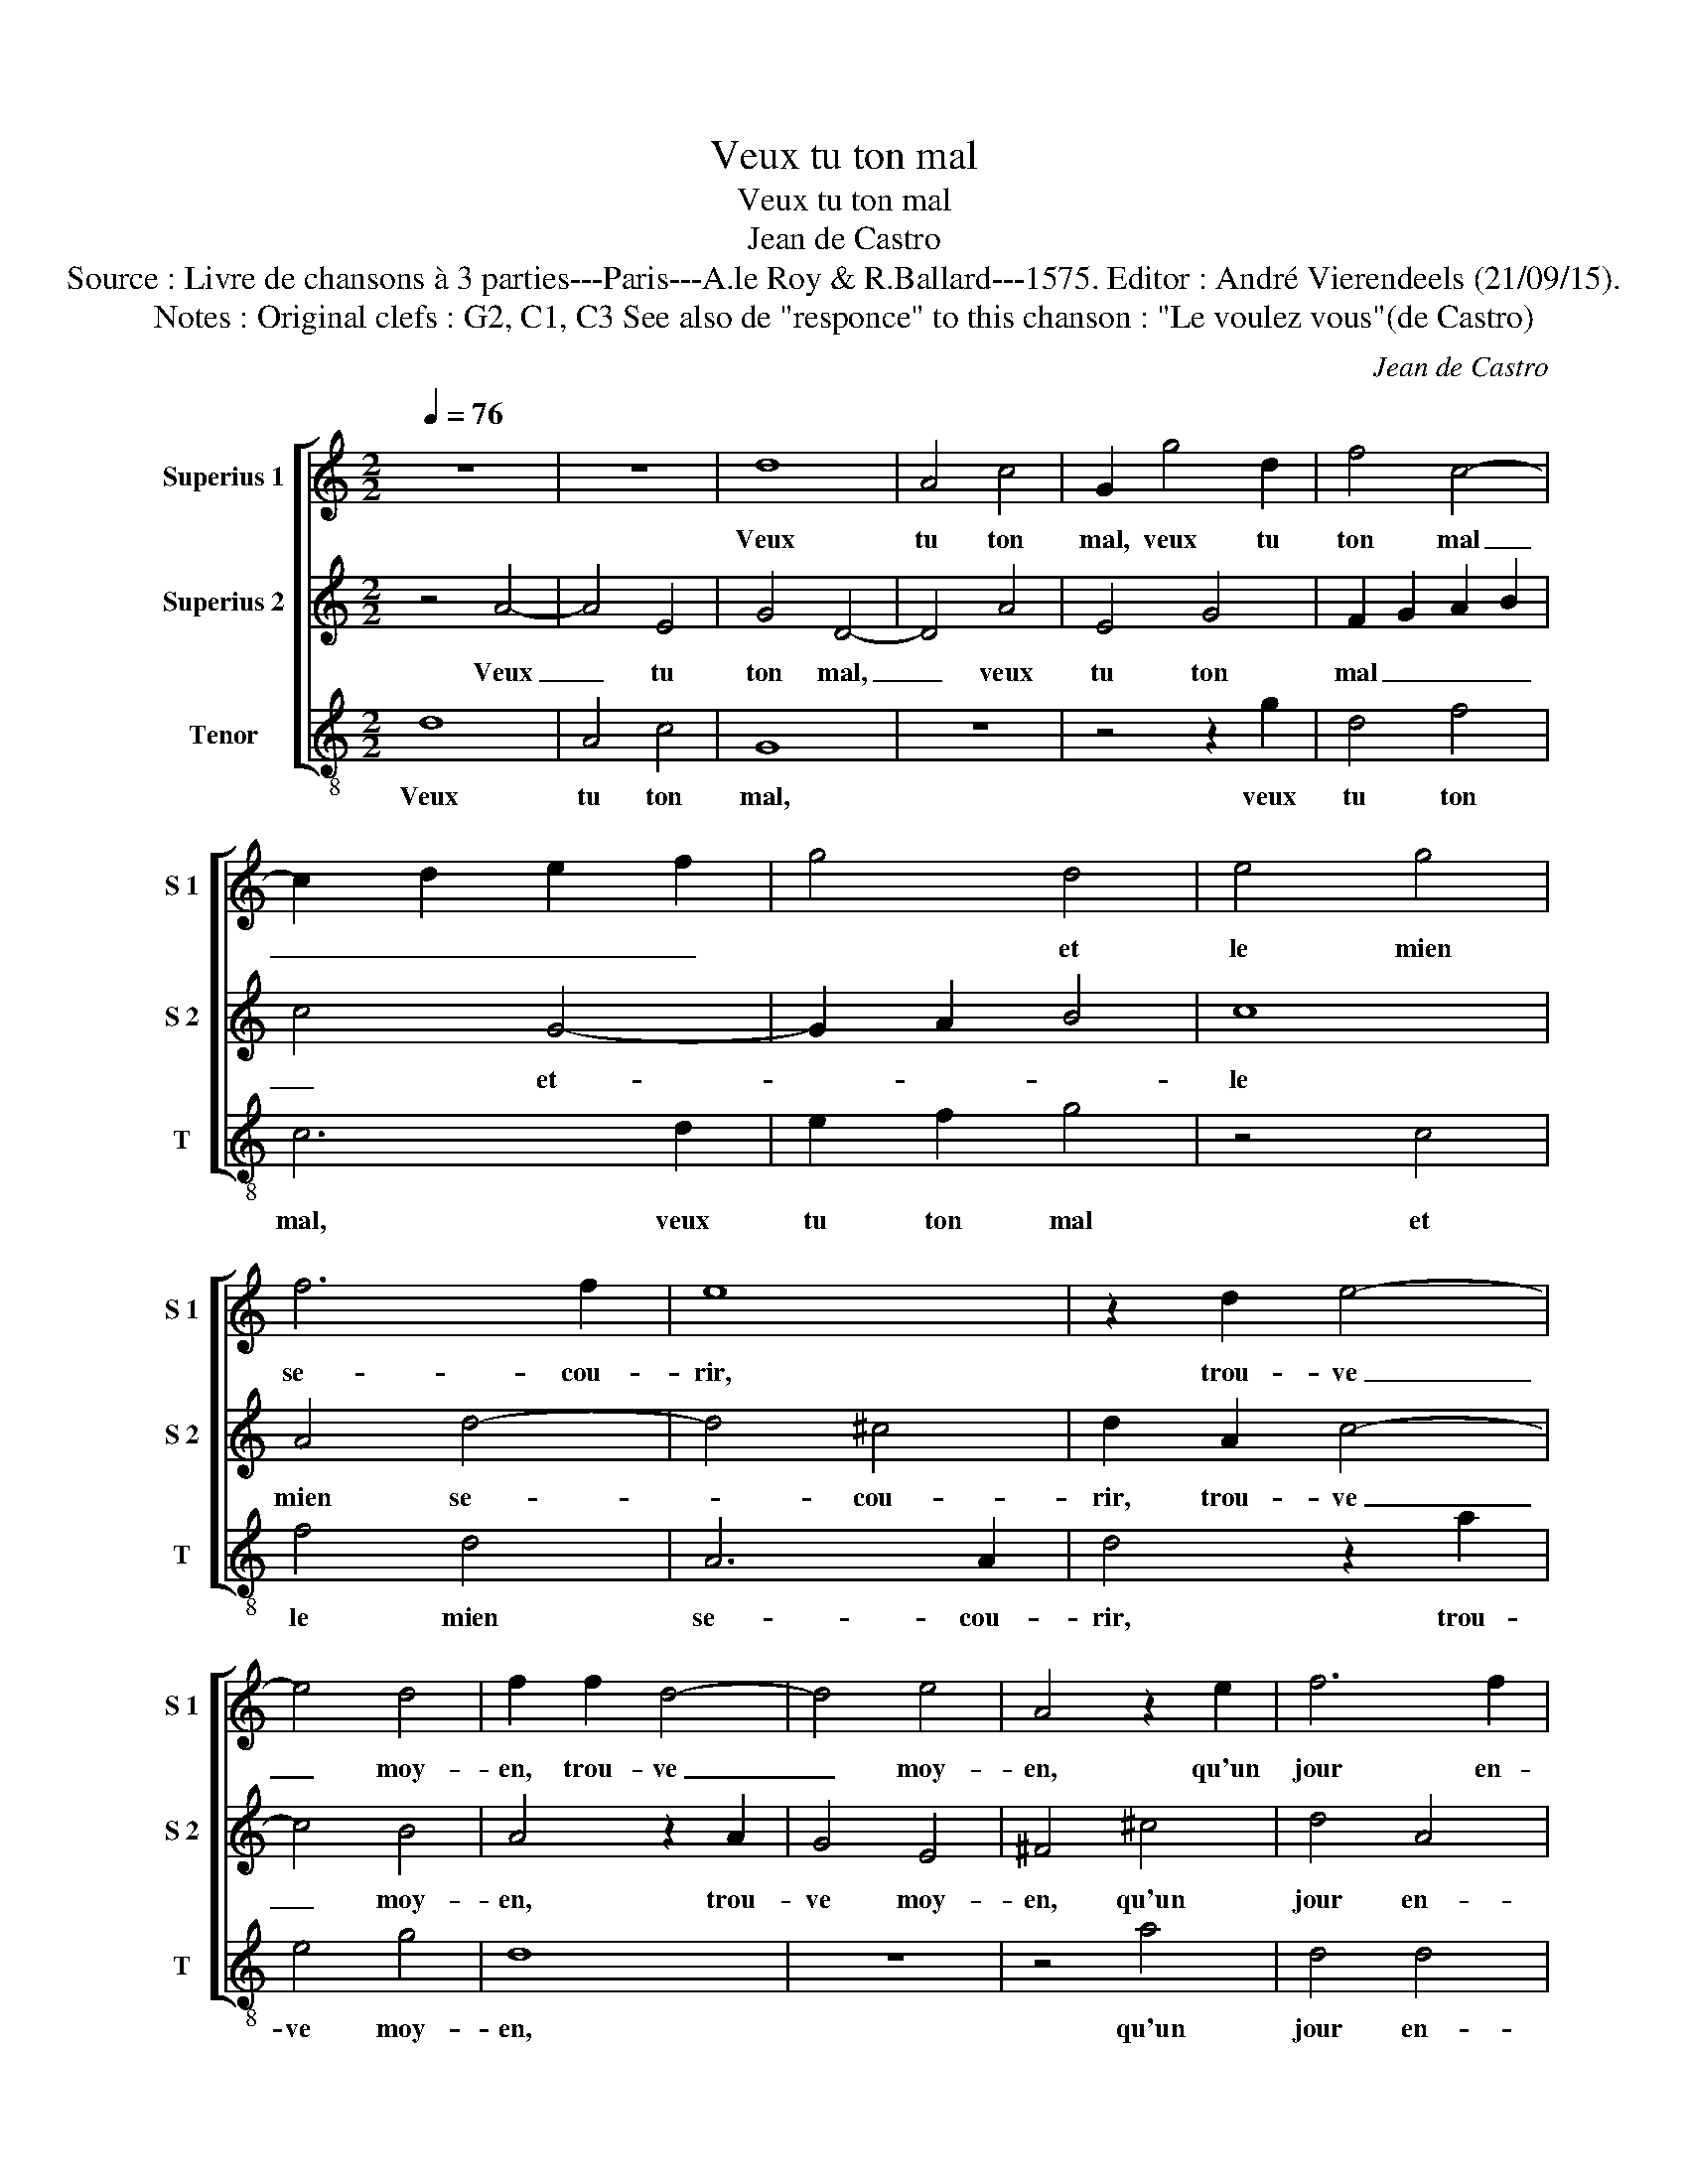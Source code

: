 X:1
T:Veux tu ton mal
T:Veux tu ton mal
T:Jean de Castro
T:Source : Livre de chansons à 3 parties---Paris---A.le Roy & R.Ballard---1575. Editor : André Vierendeels (21/09/15). 
T:Notes : Original clefs : G2, C1, C3 See also de "responce" to this chanson : "Le voulez vous"(de Castro)
C:Jean de Castro
%%score [ 1 2 3 ]
L:1/8
Q:1/4=76
M:2/2
K:C
V:1 treble nm="Superius 1" snm="S 1"
V:2 treble nm="Superius 2" snm="S 2"
V:3 treble-8 nm="Tenor" snm="T"
V:1
 z8 | z8 | d8 | A4 c4 | G2 g4 d2 | f4 c4- | c2 d2 e2 f2 | g4 d4 | e4 g4 | f6 f2 | e8 | z2 d2 e4- | %12
w: ||Veux|tu ton|mal, veux tu|ton mal|_ _ _ _|* et|le mien|se- cou-|rir,|trou- ve|
 e4 d4 | f2 f2 d4- | d4 e4 | A4 z2 e2 | f6 f2 | e4 d4 | ^c8 | z2 A2 A2 A2 | d4 z2 G2 | G2 G2 c4 | %22
w: _ moy-|en, trou- ve|_ moy-|en, qu'un|jour en-|tre deux|draps|nous nous puis-|sions, nous|nous puis- sions|
 z2 A2 A2 A2 | ^c2 c2 d4 | z2 A2 A2 A2 | ^c2 c2 d4 | z2 d2 ^c4 | d4 e4 | z4 d4 | f4 e4 | d4 ^c4 | %31
w: em- bras- ser|bras à bras,|em- bras- ser|bras à bras,|et je|suis seur|qu'ain-|si pour-|rons gue-|
 d4 A4 | A4 A4 | c4 B4 | d6 e2 | d4 ^c4 | d8 | z4 A4 | B4 B4 | ^c4 e4 | f6 e2 | d4 ^c4 | %42
w: rir, et|je suis|seur qu'ain-|si pour-|rons gue-|rir,|et|je suis|seur qu'ain-|si pour-|rons gue-|
 !fermata!d8 |] %43
w: rir.|
V:2
 z4 A4- | A4 E4 | G4 D4- | D4 A4 | E4 G4 | F2 G2 A2 B2 | c4 G4- | G2 A2 B4 | c8 | A4 d4- | d4 ^c4 | %11
w: Veux|_ tu|ton mal,|_ veux|tu ton|mal _ _ _|_ et-|_ _ _|le|mien se-|* cou-|
 d2 A2 c4- | c4 B4 | A4 z2 A2 | G4 E4 | ^F4 ^c4 | d4 A4 | c4 B4 | A2 E2 E2 E2 | A4 z2 D2 | %20
w: rir, trou- ve|_ moy-|en, trou-|ve moy-|en, qu'un|jour en-|tre deux|draps, nous nous puis-|sions, nous|
 D2 D2 G4 | z2 C2 C2 C2 | F2 E2 F2 D2 | E2 E2 G4 | z2 E2 F2 D2 | E2 E2 G4 | z2 F2 E4 | ^F4 G4 | %28
w: nous puis- sions,|nous nous puis-|sions em- bras- ser|brasà à bras,|em- bras- ser|bras à bras,|et je|suis seur|
 z4 B4 | c6 B2 | A4 ^G4 | A4 F4 | E4 ^F4 | G4 G4 | D4 G4 | F4 E4 | G4 G4 | ^F4 F4 | G4 G4 | A8 | %40
w: qu'ain-|si pour-|rons gue-|rir, et|je suis|seur qu'ain-|si pour-|rons gue-|rir, et|je suis|seur qu'ain-|si|
 z2 A2 A2 G2 | F4 E4 | !fermata!^F8 |] %43
w: qu'ain- si pour-|rons gue-|rir.|
V:3
 d8 | A4 c4 | G8 | z8 | z4 z2 g2 | d4 f4 | c6 d2 | e2 f2 g4 | z4 c4 | f4 d4 | A6 A2 | d4 z2 a2 | %12
w: Veux|tu ton|mal,||veux|tu ton|mal, veux|tu ton mal|et|le mien|se- cou-|rir, trou-|
 e4 g4 | d8 | z8 | z4 a4 | d4 d4 | c4 G4 | A4 z2 A2 | A2 A2 d4 | z2 G2 G2 G2 | c4 z2 A2 | %22
w: ve moy-|en,||qu'un|jour en-|tre deux|draps, nous|nous puis- sions,|nous nous puis-|sions em-|
 d2 ^c2 d2 d2 | A4 z2 G2 | d2 ^c2 d2 d2 | A4 z2 G2 | d4 A4 | d4 z2 c2 | g4 g4 | a2 a2 a2 g2 | %30
w: bras- ser bras à|bras, em-|bras- ser bras à|bras, et|je suis|seur, et|je suis|seur qu'ain- si pour-|
 f4 e4 | d4 d4 | ^c4 d4 | e8 | z8 | z4 A4 | G4 G4 | d8 | z8 | z4 A4 | F6 c2 | d4 A4 | %42
w: rons gue-|rir, et|je suis|seur,||et|je suis|seur||qu'ain-|si pour-|rons gue-|
 !fermata!d8 |] %43
w: rir.|

